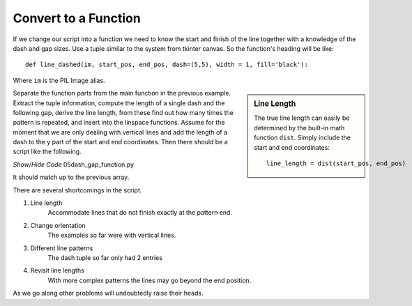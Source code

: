﻿=====================
Convert to a Function
=====================

If we change our script into a function we need to know the start and finish 
of the line together with a knowledge of the dash and gap sizes. Use a tuple 
similar to the system from tkinter canvas. So the function's heading will be 
like::

    def line_dashed(im, start_pos, end_pos, dash=(5,5), width = 1, fill='black'):

Where ``im`` is the PIL Image alias.

.. sidebar:: Line Length

    The true line length can easily be determined by the built-in math
    function ``dist``. Simply include the start and end coordinates::
    
        line_length = dist(start_pos, end_pos)

Separate the function parts from the main function in the previous example. 
Extract the tuple 
information, compute the length of a single dash and the following gap, 
derive the line length, from these find out how many times the pattern is 
repeated, and insert into the linspace functions. 
Assume for the moment that we are only dealing with vertical lines and add
the length of a dash to the y part of the start and end coordinates. Then 
there should be a script like the following.

.. container:: toggle

    .. container:: header

        *Show/Hide Code* 05dash_gap_function.py

    .. literalinclude:: ../examples/dashes/05dash_gap_function.py

It should match up to the previous array.

There are several shortcomings in the script.

#. Line length
    Accommodate lines that do not finish exactly at the pattern end.

#. Change orientation
    The examples so far were with vertical lines.
    
#. Different line patterns
    The dash tuple so far only had 2 entries

#. Revisit line lengths
    With more complex patterns the lines may go beyond the end position.

As we go along other problems will undoubtedly raise their heads.
